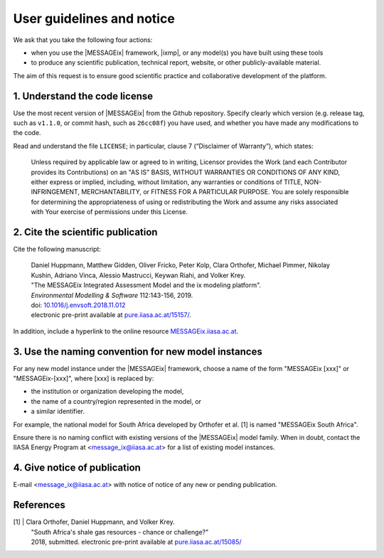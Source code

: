 User guidelines and notice
==========================

We ask that you take the following four actions:

- when you use the |MESSAGEix| framework, |ixmp|, or any model(s) you have built using these tools
- to produce any scientific publication, technical report, website, or other publicly-available material.

The aim of this request is to ensure good scientific practice and collaborative development of the platform.

1. Understand the code license
------------------------------

Use the most recent version of |MESSAGEix| from the Github repository.
Specify clearly which version (e.g. release tag, such as ``v1.1.0``, or commit hash, such as ``26cc08f``) you have used, and whether you have made any modifications to the code.

Read and understand the file ``LICENSE``; in particular, clause 7 (“Disclaimer of Warranty”), which states:

    Unless required by applicable law or agreed to in writing, Licensor provides the Work (and each Contributor provides its Contributions) on an "AS IS" BASIS, WITHOUT WARRANTIES OR CONDITIONS OF ANY KIND, either express or implied, including, without limitation, any warranties or conditions of TITLE, NON-INFRINGEMENT, MERCHANTABILITY, or FITNESS FOR A PARTICULAR PURPOSE. You are solely responsible for determining the appropriateness of using or redistributing the Work and assume any risks associated with Your exercise of permissions under this License.


2. Cite the scientific publication
----------------------------------

Cite the following manuscript:

  | Daniel Huppmann, Matthew Gidden, Oliver Fricko, Peter Kolp, Clara Orthofer,
    Michael Pimmer, Nikolay Kushin, Adriano Vinca, Alessio Mastrucci,
    Keywan Riahi, and Volker Krey.
  | "The MESSAGEix Integrated Assessment Model and the ix modeling platform".
  | *Environmental Modelling & Software* 112:143-156, 2019.
  | doi: `10.1016/j.envsoft.2018.11.012`_
  | electronic pre-print available at `pure.iiasa.ac.at/15157/`_.

In addition, include a hyperlink to the online resource `MESSAGEix.iiasa.ac.at`_.


3. Use the naming convention for new model instances
----------------------------------------------------

For any new model instance under the |MESSAGEix| framework, choose a name of
the form "MESSAGEix [xxx]" or "MESSAGEix-[xxx]", where [xxx] is replaced by:

- the institution or organization developing the model,
- the name of a country/region represented in the model, or
- a similar identifier.

For example, the national model for South Africa developed by Orthofer et al. [1] is named "MESSAGEix South Africa".

Ensure there is no naming conflict with existing versions of the |MESSAGEix| model family.
When in doubt, contact the IIASA Energy Program at <message_ix@iiasa.ac.at> for a list of existing model instances.


4. Give notice of publication
-----------------------------

E-mail <message_ix@iiasa.ac.at> with notice of notice of any new or pending publication.


References
----------

[1] | Clara Orthofer, Daniel Huppmann, and Volker Krey.
    | "South Africa's shale gas resources - chance or challenge?"
    | 2018, submitted.
      electronic pre-print available at `pure.iiasa.ac.at/15085/`_

..  _`10.1016/j.envsoft.2018.11.012`: https://doi.org/10.1016/j.envsoft.2018.11.012
.. _`pure.iiasa.ac.at/15157/`: https://pure.iiasa.ac.at/15157/
.. _`MESSAGEix.iiasa.ac.at`: https://MESSAGEix.iiasa.ac.at/
.. _`pure.iiasa.ac.at/15085/`: https://pure.iiasa.ac.at/15085/
